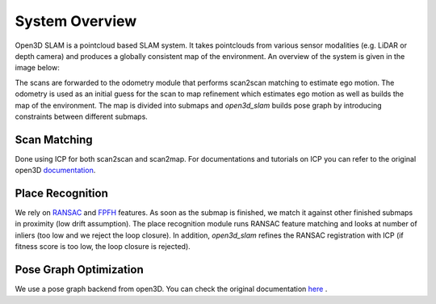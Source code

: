===============
System Overview
===============


Open3D SLAM is a pointcloud based SLAM system. It takes pointclouds from various sensor modalities (e.g. LiDAR or depth camera) and produces a 
globally consistent map of the environment. An overview of the system is given in the image below:


.. image:: ../images/o3d_slam_overview.png
   :scale: 45 %
   :alt: Schematic of open3d_slam system
   :align: center

The scans are forwarded to the odometry module that performs scan2scan matching to estimate ego motion. The odometry is used as an initial guess for
the scan to map refinement which estimates ego motion as well as builds the map of the environment. The map is divided into
submaps and *open3d_slam* builds pose graph by introducing constraints between different submaps.


Scan Matching
-------------

Done using ICP for both scan2scan and scan2map. For documentations and tutorials on ICP you can refer to the original open3D 
`documentation <http://www.open3d.org/docs/latest/tutorial/Basic/icp_registration.html>`__.

Place Recognition
-----------------

We rely on `RANSAC <http://www.open3d.org/docs/latest/tutorial/Advanced/global_registration.html>`__ and `FPFH <https://pcl.readthedocs.io/projects/tutorials/en/latest/fpfh_estimation.html>`__ features.
As soon as the submap is finished, we match it against other finished submaps in proximity (low drift assumption). The place recognition module runs
RANSAC feature matching and looks at number of inliers (too low and we reject the loop closure). In addition, *open3d_slam* refines the
RANSAC registration with ICP (if fitness score is too low, the loop closure is rejected).

Pose Graph Optimization
-----------------------

We use a pose graph backend from open3D. You can check the original documentation `here <http://www.open3d.org/docs/latest/tutorial/Advanced/multiway_registration.html>`__ .
